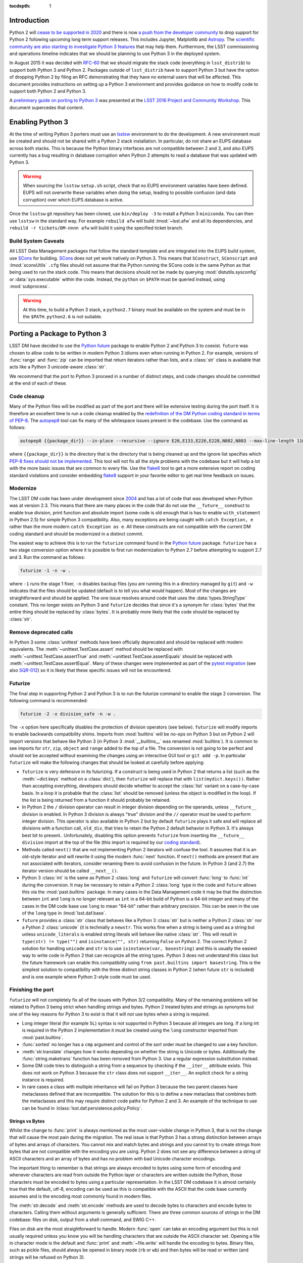 ..
  Content of technical report.

  See http://docs.lsst.codes/en/latest/development/docs/rst_styleguide.html
  for a guide to reStructuredText writing.

  Do not put the title, authors or other metadata in this document;
  those are automatically added.

  Use the following syntax for sections:

  Sections
  ========

  and

  Subsections
  -----------

  and

  Subsubsections
  ^^^^^^^^^^^^^^

  To add images, add the image file (png, svg or jpeg preferred) to the
  _static/ directory. The reST syntax for adding the image is

  .. figure:: /_static/filename.ext
     :name: fig-label
     :target: http://target.link/url

     Caption text.

   Run: ``make html`` and ``open _build/html/index.html`` to preview your work.
   See the README at https://github.com/lsst-sqre/lsst-report-bootstrap or
   this repo's README for more info.

   Feel free to delete this instructional comment.

:tocdepth: 1

Introduction
============

Python 2 will `cease to be supported in 2020 <https://www.python.org/dev/peps/pep-0373/>`_ and there is now `a push from the developer community <https://python3statement.github.io>`_ to drop support for Python 2 following upcoming long term support releases.
This includes Jupyter, Matplotlib and `Astropy <https://github.com/astropy/astropy-APEs/blob/master/APE10.rst>`_.
The `scientific community are also starting to investigate Python 3 features <http://python-3-for-scientists.readthedocs.io>`_ that may help them.
Furthermore, the LSST commissioning and operations timeline indicates that we should be planning to use Python 3 in the deployed system.

In August 2015 it was decided with `RFC-60 <https://jira.lsstcorp.org/browse/RFC-60>`_ that we should migrate the stack code (everything in ``lsst_distrib``) to support both Python 3 and Python 2.
Packages outside of ``lsst_distrib`` have to support Python 3 but have the option of dropping Python 2 by filing an RFC demonstrating that they have no external users that will be affected.
This document provides instructions on setting up a Python 3 environment and provides guidance on how to modify code to support both Python 2 and Python 3.

A `preliminary guide on porting to Python 3 <http://dx.doi.org/10.5281/zenodo.60566>`_ was presented at the `LSST 2016 Project and Community Workshop <https://project.lsst.org/meetings/lsst2016/>`_.
This document supercedes that content.

Enabling Python 3
=================

At the time of writing Python 3 porters must use an `lsstsw <https://developer.lsst.io/build-ci/lsstsw.html>`_ environment to do the development.
A new environment must be created and should not be shared with a Python 2 stack installation.
In particular, do not share an EUPS database across both stacks.
This is because the Python binary interfaces are not compatible between 2 and 3, and also EUPS currently has a bug resulting in database corruption when Python 2 attempts to read a database that was updated with Python 3.

.. warning ::
    When sourcing the ``lsstsw`` ``setup.sh`` script, check that no EUPS environment variables
    have been defined. EUPS will not overwrite these variables when doing the setup, leading to
    possible confusion (and data corruption) over which EUPS database is active.

Once the ``lsstsw`` git repository has been cloned, use ``bin/deploy -3`` to install a Python 3 ``miniconda``.
You can then use ``lsstsw`` in the standard way.
For example ``rebuild afw`` will build :lmod:`~lsst.afw` and all its dependencies, and ``rebuild -r tickets/DM-nnnn afw`` will build it using the specified ticket branch.

Build System Caveats
--------------------

All LSST Data Management packages that follow the standard template and are integrated into the EUPS build system, use `SCons <http://scons.org>`_ for building.
`SCons <http://scons.org>`_ does not yet work natively on Python 3.
This means that ``SConstruct``, ``SConscript`` and :lmod:`sconsUtils` ``.cfg`` files should not assume that the Python running the SCons code is the same Python as that being used to run the stack code.
This means that decisions should not be made by querying :mod:`distutils.sysconfig` or :data:`sys.executable` within the code.
Instead, the ``python`` on ``$PATH`` must be queried instead, using :mod:`subprocess`.

.. warning ::
    At this time, to build a Python 3 stack, a ``python2.7`` binary must be available on the system and must be in the ``$PATH``.
    ``python2.6`` is not suitable.

Porting a Package to Python 3
=============================

LSST DM have decided to use the `Python future <http://python-future.org>`_ package to enable Python 2 and Python 3 to coexist.
``future`` was chosen to allow code to be written in modern Python 3 idioms even when running in Python 2.
For example, versions of :func:`range` and :func:`zip` can be imported that return iterators rather than lists, and a :class:`str` class is available that acts like a Python 3 unicode-aware :class:`str`.

We recommend that the port to Python 3 proceed in a number of distinct steps, and code changes should be committed at the end of each of these.

Code cleanup
------------

Many of the Python files will be modified as part of the port and there will be extensive testing during the port itself.
It is therefore an excellent time to run a code cleanup enabled by the `redefinition of the DM Python coding standard in terms of PEP-8 <https://jira.lsstcorp.org/browse/RFC-162>`_.
The `autopep8 <https://github.com/hhatto/autopep8>`_ tool can fix many of the whitespace issues present in the codebase.
Use the command as follows:

.. code-block :: shell

    autopep8 {{package_dir}} --in-place --recursive --ignore E26,E133,E226,E228,N802,N803 --max-line-length 110

where ``{{package_dir}}`` is the directory that is the directory that is being cleaned up and the ignore list specifies which `PEP-8 fixes should not be implemented <https://pycodestyle.readthedocs.io/en/latest/intro.html#error-codes>`_.
This tool will not fix all the style problems with the codebase but it will help a lot with the more basic issues that are common to every file.
Use the `flake8 <http://flake8.readthedocs.io/en/latest/>`_ tool to get a more extensive report on coding standard violations and consider embedding `flake8 <http://flake8.readthedocs.io/en/latest/>`_  support in your favorite editor to get real time feedback on issues.

Modernize
---------

The LSST DM code has been under development since `2004 <http://adsabs.harvard.edu/abs/2004AAS...20510811A>`_ and has a lot of code that was developed when Python was at version 2.3.
This means that there are many places in the code that do not use the ``__future__`` construct to enable true division, print function and absolute import (some code is old enough that is has to enable ``with_statement`` in Python 2.5) for simple Python 3 compatibility.
Also, many exceptions are being caught with ``catch Exception, e`` rather than the more modern ``catch Exception as e``.
All these constructs are not compatible with the current DM coding standard and should be modernized in a distinct commit.

The easiest way to achieve this is to run the ``futurize`` command found in the `Python future <http://python-future.org>`_ package. ``futurize`` has a two stage conversion option where it is possible to first run modernization to Python 2.7 before attempting to support 2.7 and 3.
Run the command as follows:

.. code-block :: shell

    futurize -1 -n -w .

where ``-1`` runs the stage 1 fixer, ``-n`` disables backup files (you are running this in a directory managed by ``git``) and ``-w`` indicates that the files should be updated (default is to tell you what would happen).
Most of the changes are straightforward and should be applied.
The one issue resolves around code that uses the :data:`types.StringType` constant.
This no longer exists on Python 3 and ``futurize`` decides that since it's a synonym for :class:`bytes` that the entire thing should be replaced by :class:`bytes`.
It is probably more likely that the code should be replaced by :class:`str`.

Remove deprecated calls
-----------------------

In Python 3 some :class:`unittest` methods have been officially deprecated and should be replaced with modern equivalents. The :meth:`~unittest.TestCase.assert` method should be replaced with :meth:`~unittest.TestCase.assertTrue` and :meth:`~unittest.TestCase.assertEquals` should be replaced with :meth:`~unittest.TestCase.assertEqual`.
Many of these changes were implemented as part of the `pytest migration <http://dx.doi.org/10.5281/zenodo.60564>`_ (see also `SQR-012 <https://sqr-012.lsst.io>`_) so it is likely that these specific issues will not be encountered.

Futurize
--------

The final step in supporting Python 2 and Python 3 is to run the futurize command to enable the stage 2 conversion.
The following command is recommended:

.. code-block :: shell

    futurize -2 -x division_safe -n -w .

The ``-x`` option here specifically disables the protection of division operators (see below).
``futurize`` will modify imports to enable backwards compatibility shims.
Imports from :mod:`builtins` will be no-ops on Python 3 but on Python 2 will import versions that behave like Python 3 (in Python 3 :mod:`__builtins__` was renamed :mod:`builtins`).
It is common to see imports for ``str``, ``zip``, ``object`` and ``range`` added to the top of a file.
The conversion is not going to be perfect and should not be accepted without examining the changes using an interactive GUI tool or ``git add -p``.
In particular ``futurize`` will make the following changes that should be looked at carefully before applying:

* ``futurize`` is very defensive in its futurizing.
  If a construct is being used in Python 2 that returns a list (such as the :meth:`~dict.keys` method on a :class:`dict`), then ``futurize`` will replace that with ``list(mydict.keys())``.
  Rather than accepting everything, developers should decide whether to accept the :class:`list` variant on a case-by-case basis.
  In a loop it is probable that the :class:`list` should be removed (unless the object is modified in the loop).
  If the list is being returned from a function it should probably be retained.

* In Python 2 the ``/`` division operator can result in integer division depending on the operands, unless ``__future__`` division is enabled.
  In Python 3 division is always "true" division and the ``//`` operator must be used to perform integer division.
  This operator is also available in Python 2 but by default ``futurize`` plays it safe and will replace all divisions with a function call, ``old_div``, that tries to retain the Python 2 default behavior in Python 3.
  It's always best bit to present..
  Unfortunately, disabling this option prevents ``futurize`` from inserting the ``__future__ division`` import at the top of the file (this import is required by our `coding standard <https://developer.lsst.io/coding/python_style_guide.html>`_).

* Methods called ``next()`` that are not implementing Python 2 iterators will confuse the tool.
  It assumes that it is an old-style iterator and will rewrite it using the modern :func:`next` function.
  If ``next()`` methods are present that are not associated with iterators, consider renaming them to avoid confusion in the future.
  In Python 3 (and 2.7) the iterator version should be called ``__next__()``.

* Python 3 :class:`int` is the same as Python 2 :class:`long` and ``futurize`` will convert :func:`long` to :func:`int` during the conversion.
  It may be necessary to retain a Python 2 :class:`long` type in the code and ``future`` allows this via the :mod:`past.builtins` package.
  In many cases in the Data Management code it may be that the distinction between ``int`` and ``long`` is no longer relevant as ``int`` in a 64-bit build of Python is a 64-bit integer and many of the cases in the DM code base use ``long`` to mean "64-bit" rather than arbitrary precision.
  This can be seen in the use of the ``long`` type in :lmod:`lsst.daf.base`.

* ``future`` provides a :class:`str` class that behaves like a Python 3 :class:`str` but is neither a Python 2 :class:`str` nor a Python 2 :class:`unicode` (it is technially a ``newstr``.
  This works fine when a string is being used as a string but unless ``unicode_literals`` is enabled string literals will behave like native :class:`str`.
  This will result in ``type(str) != type("")`` and ``isinstance("", str)`` returning ``False`` on Python 2.
  The correct Python 2 solution for handling ``unicode`` and ``str`` is to use ``isinstance(var, basestring)`` and this is usually the easiest way to write code in Python 2 that can recognize all the string types.
  Python 3 does not understand this class but the future framework can enable this compatibility using ``from past.builtins import basestring``.
  This is the simplest solution to compatibility with the three distinct string classes in Python 2 (when future ``str`` is included) and is one example where Python 2-style code must be used.


Finishing the port
------------------

``futurize`` will not completely fix all of the issues with Python 3/2 compatibility.
Many of the remaining problems will be related to Python 3 being strict when handling strings and bytes.
Python 2 treated bytes and strings as synonyms but one of the key reasons for Python 3 to exist is that it will not use bytes when a string is required.

* Long integer literal (for example ``5L``) syntax is not supported in Python 3 because all integers are long.
  If a long int is required in the Python 2 implementation it must be created using the ``long`` constructor imported from :mod:`past.builtins`.

* :func:`sorted` no longer has a ``cmp`` argument and control of the sort order must be changed to use a key function.

* :meth:`str.translate` changes how it works depending on whether the string is Unicode or bytes.
  Additionally the :func:`string.maketrans` function has been removed from Python 3.
  Use a regular expression substitution instead.

* Some DM code tries to distinguish a string from a sequence by checking if the ``__iter__`` attribute exists.
  This does not work on Python 3 because the ``str`` class does not support ``__iter__``.
  An explicit check for a string instance is required.

* In rare cases a class with multiple inheritance will fail on Python 3 because the two parent classes have metaclasses defined that are incompatible.
  The solution for this is to define a new metaclass that combines both the metaclasses and this may require distinct code paths for Python 2 and 3.
  An example of the technique to use can be found in :lclass:`lsst.daf.persistence.policy.Policy`.

Strings vs Bytes
^^^^^^^^^^^^^^^^

Whilst the change to :func:`print` is always mentioned as the most user-visible change in Python 3, that is not the change that will cause the most pain during the migration.
The real issue is that Python 3 has a strong distinction between arrays of bytes and arrays of characters.
You cannot mix and match bytes and strings and you cannot try to create strings from bytes that are not compatible with the encoding you are using.
Python 2 does not see any difference between a string of ASCII characters and an array of bytes and has no problem with bad Unicode character encodings.

The important thing to remember is that strings are always encoded to bytes using some form of encoding and whenever characters are read from outside the Python layer or characters are written outside the Python, those characters must be encoded to bytes using a particular representation.
In the LSST DM codebase it is almost certainly true that the default, utf-8, encoding can be used as this is compatible with the ASCII that the code base currently assumes and is the encoding most commonly found in modern files.

The :meth:`str.decode` and :meth:`str.encode` methods are used to decode bytes to characters and encode bytes to characters.
Calling them without arguments is generally sufficient.
There are three common sources of strings in the DM codebase: files on disk, output from a shell command, and SWIG C++.

Files on disk are the most straightforward to handle.
Modern :func:`open` can take an encoding argument but this is not usually required unless you know you will be handling characters that are outside the ASCII character set.
Opening a file in character mode is the default and :func:`print` and :meth:`~file.write` will handle the encoding to bytes.
Binary files, such as pickle files, should always be opened in binary mode (``rb`` or ``wb``) and then bytes will be read or written (and strings will be refused on Python 3).

.. note ::
    It may sometimes be required to add a ``u""`` prefix to string literals to allow code that works correctly on Python 3 to also work on Python 2.
    In particular the new :class:`io.StringIO` class in Python 2, insists on Unicode.

Shell commands also return bytes and the results must be decoded:

.. code-block :: python

    import subprocess
    result = subprocess.check_output("ls").decode()

The final string/bytes interface that is commonly present in DM code is the boundary layer between Python and C++.
We have configured the SWIG interface in Python 2 to accept both :class:`bytes` (synonym for :class:`str`) and :class:`unicode` as C++ ``std::string`` (they are always returned as :class:`str` from Python 2 SWIG layer).
This works well in most cases but some C++ interfaces require bytes and can cause serious issues (including crashes) when those bytes are treated as Unicode by SWIG.
There are two solutions available.
One is to completely disable the Unicode handling in the entire SWIG module (by setting ``SWIG_PYTHON_STRICT_BYTE_CHAR`` in the ``.i`` file).
A better solution is to write a manual interface to the functions in question using ``%extend`` in the SWIG interface file.

The following is an actual example from the :lmod:`afw` source.
The :lmeth:`~lsst.afw.math.Random.getState` method returns bytes and not a string, and the :lmeth:`~lsst.afw.math.Random.setState` method accepts bytes, and on Python 3 will not allow a string to be supplied.

.. code-block :: C++

    %extend lsst::afw::math::Random {

        PyObject * getState() const {
            std::string state = self->getState();
            return PyBytes_FromStringAndSize(state.data(), state.size());
        }

        PyObject * setState(PyObject * state) {
            char * buffer = nullptr;
            Py_ssize_t len = 0;
            if (PyBytes_AsStringAndSize(state, &buffer, &len) == 0) {
                std::string state(buffer, len);
                self->setState(state);
                Py_RETURN_NONE;
            }
            return nullptr;
        }

    }

    %ignore lsst::afw::math::Random::getState;
    %ignore lsst::afw::math::Random::setState;


Testing the Port
================

You can use the `Jenkins system <https://ci.lsst.codes>`_ to submit Python 3 jobs for validating progress.
The job submission page includes an option to specify Python 2 or 3.
You will find that finishing the port will be an iterative process.
Things will work fine on Python 3 and then fail on Python 2.
A fix you implement for a unicode issue will then break Python 3.
Hopefully after a few iterations things will settle down.
At that point a full Jenkins build should be done on Python 2 (including ``lsst_distrib``, ``lsst_ci`` and ``lsst_sims``).
It is extremely important that a full Python 2 test build is completed (including all the demos) before merging Python 3 branches to master.
The test coverage of an individual package will not be 100% and some packages higher up the stack may discover an issue.
The most common problem is a string check not being completely correct.

Resources
=========

This document is not attempting to cover all possible Python 3 changes or portability issues.
The following are some documents that were useful:

* `Porting guide from the Python 2 documentation <https://docs.python.org/2/howto/pyporting.html>`_.
* `Python future documentation <http://python-future.org>`_.
* `Python 3 Porting book <http://python3porting.com>`_ by Lennart Regebro (also available in paperback).

